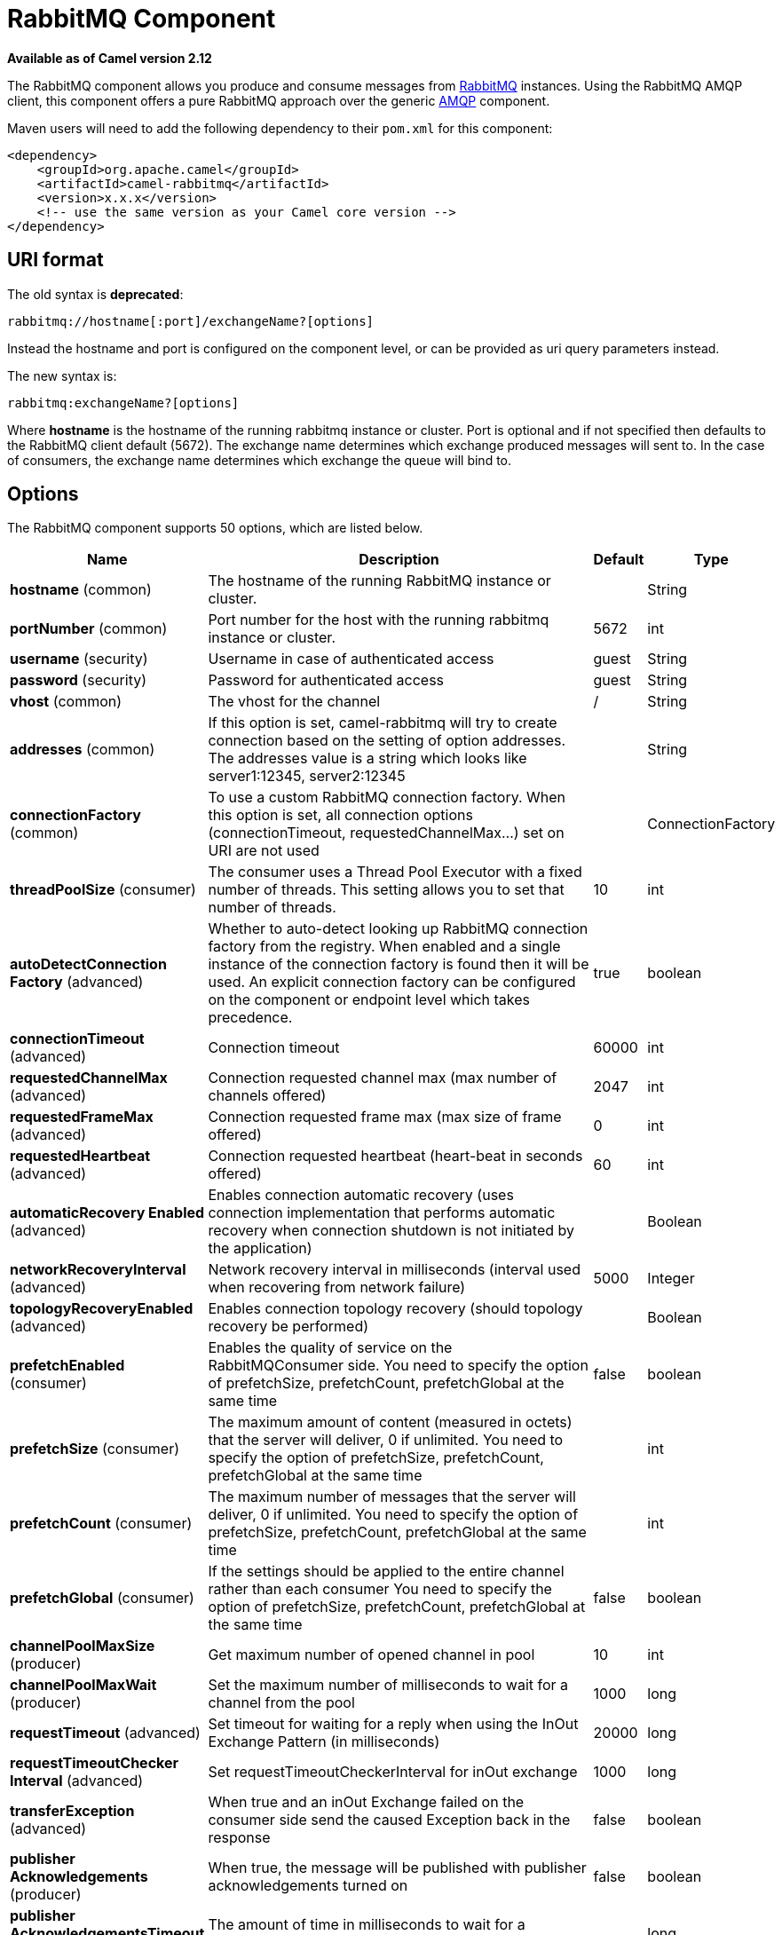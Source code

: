 [[rabbitmq-component]]
= RabbitMQ Component

*Available as of Camel version 2.12*

The RabbitMQ component allows you produce and consume messages from
http://www.rabbitmq.com/[RabbitMQ] instances. Using the RabbitMQ AMQP
client, this component offers a pure RabbitMQ approach over the generic
http://camel.apache.org/amqp.html[AMQP] component.

Maven users will need to add the following dependency to their `pom.xml`
for this component:

[source,xml]
----
<dependency>
    <groupId>org.apache.camel</groupId>
    <artifactId>camel-rabbitmq</artifactId>
    <version>x.x.x</version>
    <!-- use the same version as your Camel core version -->
</dependency>
----

== URI format

The old syntax is *deprecated*:
[source,text]
----
rabbitmq://hostname[:port]/exchangeName?[options]
----

Instead the hostname and port is configured on the component level, or
can be provided as uri query parameters instead.

The new syntax is:
[source,text]
----
rabbitmq:exchangeName?[options]
----

Where *hostname* is the hostname of the running rabbitmq instance or
cluster. Port is optional and if not specified then defaults to the
RabbitMQ client default (5672). The exchange name determines which
exchange produced messages will sent to. In the case of consumers, the
exchange name determines which exchange the queue will bind to.

== Options

// component options: START
The RabbitMQ component supports 50 options, which are listed below.



[width="100%",cols="2,5,^1,2",options="header"]
|===
| Name | Description | Default | Type
| *hostname* (common) | The hostname of the running RabbitMQ instance or cluster. |  | String
| *portNumber* (common) | Port number for the host with the running rabbitmq instance or cluster. | 5672 | int
| *username* (security) | Username in case of authenticated access | guest | String
| *password* (security) | Password for authenticated access | guest | String
| *vhost* (common) | The vhost for the channel | / | String
| *addresses* (common) | If this option is set, camel-rabbitmq will try to create connection based on the setting of option addresses. The addresses value is a string which looks like server1:12345, server2:12345 |  | String
| *connectionFactory* (common) | To use a custom RabbitMQ connection factory. When this option is set, all connection options (connectionTimeout, requestedChannelMax...) set on URI are not used |  | ConnectionFactory
| *threadPoolSize* (consumer) | The consumer uses a Thread Pool Executor with a fixed number of threads. This setting allows you to set that number of threads. | 10 | int
| *autoDetectConnection Factory* (advanced) | Whether to auto-detect looking up RabbitMQ connection factory from the registry. When enabled and a single instance of the connection factory is found then it will be used. An explicit connection factory can be configured on the component or endpoint level which takes precedence. | true | boolean
| *connectionTimeout* (advanced) | Connection timeout | 60000 | int
| *requestedChannelMax* (advanced) | Connection requested channel max (max number of channels offered) | 2047 | int
| *requestedFrameMax* (advanced) | Connection requested frame max (max size of frame offered) | 0 | int
| *requestedHeartbeat* (advanced) | Connection requested heartbeat (heart-beat in seconds offered) | 60 | int
| *automaticRecovery Enabled* (advanced) | Enables connection automatic recovery (uses connection implementation that performs automatic recovery when connection shutdown is not initiated by the application) |  | Boolean
| *networkRecoveryInterval* (advanced) | Network recovery interval in milliseconds (interval used when recovering from network failure) | 5000 | Integer
| *topologyRecoveryEnabled* (advanced) | Enables connection topology recovery (should topology recovery be performed) |  | Boolean
| *prefetchEnabled* (consumer) | Enables the quality of service on the RabbitMQConsumer side. You need to specify the option of prefetchSize, prefetchCount, prefetchGlobal at the same time | false | boolean
| *prefetchSize* (consumer) | The maximum amount of content (measured in octets) that the server will deliver, 0 if unlimited. You need to specify the option of prefetchSize, prefetchCount, prefetchGlobal at the same time |  | int
| *prefetchCount* (consumer) | The maximum number of messages that the server will deliver, 0 if unlimited. You need to specify the option of prefetchSize, prefetchCount, prefetchGlobal at the same time |  | int
| *prefetchGlobal* (consumer) | If the settings should be applied to the entire channel rather than each consumer You need to specify the option of prefetchSize, prefetchCount, prefetchGlobal at the same time | false | boolean
| *channelPoolMaxSize* (producer) | Get maximum number of opened channel in pool | 10 | int
| *channelPoolMaxWait* (producer) | Set the maximum number of milliseconds to wait for a channel from the pool | 1000 | long
| *requestTimeout* (advanced) | Set timeout for waiting for a reply when using the InOut Exchange Pattern (in milliseconds) | 20000 | long
| *requestTimeoutChecker Interval* (advanced) | Set requestTimeoutCheckerInterval for inOut exchange | 1000 | long
| *transferException* (advanced) | When true and an inOut Exchange failed on the consumer side send the caused Exception back in the response | false | boolean
| *publisher Acknowledgements* (producer) | When true, the message will be published with publisher acknowledgements turned on | false | boolean
| *publisher AcknowledgementsTimeout* (producer) | The amount of time in milliseconds to wait for a basic.ack response from RabbitMQ server |  | long
| *guaranteedDeliveries* (producer) | When true, an exception will be thrown when the message cannot be delivered (basic.return) and the message is marked as mandatory. PublisherAcknowledgement will also be activated in this case. See also publisher acknowledgements - When will messages be confirmed. | false | boolean
| *mandatory* (producer) | This flag tells the server how to react if the message cannot be routed to a queue. If this flag is set, the server will return an unroutable message with a Return method. If this flag is zero, the server silently drops the message. If the header is present rabbitmq.MANDATORY it will override this option. | false | boolean
| *immediate* (producer) | This flag tells the server how to react if the message cannot be routed to a queue consumer immediately. If this flag is set, the server will return an undeliverable message with a Return method. If this flag is zero, the server will queue the message, but with no guarantee that it will ever be consumed. If the header is present rabbitmq.IMMEDIATE it will override this option. | false | boolean
| *args* (advanced) | Specify arguments for configuring the different RabbitMQ concepts, a different prefix is required for each: Exchange: arg.exchange. Queue: arg.queue. Binding: arg.binding. For example to declare a queue with message ttl argument: \http://localhost:5672/exchange/queueargs=arg.queue.x-message-ttl=60000 |  | Map
| *clientProperties* (advanced) | Connection client properties (client info used in negotiating with the server) |  | Map
| *sslProtocol* (security) | Enables SSL on connection, accepted value are true, TLS and 'SSLv3 |  | String
| *trustManager* (security) | Configure SSL trust manager, SSL should be enabled for this option to be effective |  | TrustManager
| *autoAck* (consumer) | If messages should be auto acknowledged | true | boolean
| *autoDelete* (common) | If it is true, the exchange will be deleted when it is no longer in use | true | boolean
| *durable* (common) | If we are declaring a durable exchange (the exchange will survive a server restart) | true | boolean
| *exclusive* (common) | Exclusive queues may only be accessed by the current connection, and are deleted when that connection closes. | false | boolean
| *exclusiveConsumer* (consumer) | Request exclusive access to the queue (meaning only this consumer can access the queue). This is useful when you want a long-lived shared queue to be temporarily accessible by just one consumer. | false | boolean
| *passive* (common) | Passive queues depend on the queue already to be available at RabbitMQ. | false | boolean
| *skipQueueDeclare* (common) | If true the producer will not declare and bind a queue. This can be used for directing messages via an existing routing key. | false | boolean
| *skipQueueBind* (common) | If true the queue will not be bound to the exchange after declaring it | false | boolean
| *skipExchangeDeclare* (common) | This can be used if we need to declare the queue but not the exchange | false | boolean
| *declare* (common) | If the option is true, camel declare the exchange and queue name and bind them together. If the option is false, camel won't declare the exchange and queue name on the server. | true | boolean
| *deadLetterExchange* (common) | The name of the dead letter exchange |  | String
| *deadLetterQueue* (common) | The name of the dead letter queue |  | String
| *deadLetterRoutingKey* (common) | The routing key for the dead letter exchange |  | String
| *deadLetterExchangeType* (common) | The type of the dead letter exchange | direct | String
| *allowNullHeaders* (producer) | Allow pass null values to header | false | boolean
| *basicPropertyBinding* (advanced) | Whether the component should use basic property binding (Camel 2.x) or the newer property binding with additional capabilities | false | boolean
|===
// component options: END


// endpoint options: START
The RabbitMQ endpoint is configured using URI syntax:

----
rabbitmq:exchangeName
----

with the following path and query parameters:

=== Path Parameters (1 parameters):


[width="100%",cols="2,5,^1,2",options="header"]
|===
| Name | Description | Default | Type
| *exchangeName* | *Required* The exchange name determines which exchange produced messages will sent to. In the case of consumers, the exchange name determines which exchange the queue will bind to. |  | String
|===


=== Query Parameters (59 parameters):


[width="100%",cols="2,5,^1,2",options="header"]
|===
| Name | Description | Default | Type
| *addresses* (common) | If this option is set, camel-rabbitmq will try to create connection based on the setting of option addresses. The addresses value is a string which looks like server1:12345, server2:12345 |  | Address[]
| *autoDelete* (common) | If it is true, the exchange will be deleted when it is no longer in use | true | boolean
| *automaticRecoveryEnabled* (common) | Enables connection automatic recovery (uses connection implementation that performs automatic recovery when existing connection has failures) | true | Boolean
| *connectionFactory* (common) | To use a custom RabbitMQ connection factory. When this option is set, all connection options (connectionTimeout, requestedChannelMax...) set on URI are not used |  | ConnectionFactory
| *deadLetterExchange* (common) | The name of the dead letter exchange |  | String
| *deadLetterExchangeType* (common) | The type of the dead letter exchange | direct | String
| *deadLetterQueue* (common) | The name of the dead letter queue |  | String
| *deadLetterRoutingKey* (common) | The routing key for the dead letter exchange |  | String
| *declare* (common) | If the option is true, camel declare the exchange and queue name and bind them together. If the option is false, camel won't declare the exchange and queue name on the server. | true | boolean
| *durable* (common) | If we are declaring a durable exchange (the exchange will survive a server restart) | true | boolean
| *exchangeType* (common) | The exchange type such as direct or topic. | direct | String
| *exclusive* (common) | Exclusive queues may only be accessed by the current connection, and are deleted when that connection closes. | false | boolean
| *hostname* (common) | The hostname of the running rabbitmq instance or cluster. |  | String
| *passive* (common) | Passive queues depend on the queue already to be available at RabbitMQ. | false | boolean
| *portNumber* (common) | Port number for the host with the running rabbitmq instance or cluster. Default value is 5672. |  | int
| *queue* (common) | The queue to receive messages from |  | String
| *routingKey* (common) | The routing key to use when binding a consumer queue to the exchange. For producer routing keys, you set the header rabbitmq.ROUTING_KEY. |  | String
| *skipExchangeDeclare* (common) | This can be used if we need to declare the queue but not the exchange | false | boolean
| *skipQueueBind* (common) | If true the queue will not be bound to the exchange after declaring it | false | boolean
| *skipQueueDeclare* (common) | If true the producer will not declare and bind a queue. This can be used for directing messages via an existing routing key. | false | boolean
| *vhost* (common) | The vhost for the channel | / | String
| *autoAck* (consumer) | If messages should be auto acknowledged | true | boolean
| *bridgeErrorHandler* (consumer) | Allows for bridging the consumer to the Camel routing Error Handler, which mean any exceptions occurred while the consumer is trying to pickup incoming messages, or the likes, will now be processed as a message and handled by the routing Error Handler. By default the consumer will use the org.apache.camel.spi.ExceptionHandler to deal with exceptions, that will be logged at WARN or ERROR level and ignored. | false | boolean
| *concurrentConsumers* (consumer) | Number of concurrent consumers when consuming from broker. (eg similar as to the same option for the JMS component). | 1 | int
| *exclusiveConsumer* (consumer) | Request exclusive access to the queue (meaning only this consumer can access the queue). This is useful when you want a long-lived shared queue to be temporarily accessible by just one consumer. | false | boolean
| *prefetchCount* (consumer) | The maximum number of messages that the server will deliver, 0 if unlimited. You need to specify the option of prefetchSize, prefetchCount, prefetchGlobal at the same time |  | int
| *prefetchEnabled* (consumer) | Enables the quality of service on the RabbitMQConsumer side. You need to specify the option of prefetchSize, prefetchCount, prefetchGlobal at the same time | false | boolean
| *prefetchGlobal* (consumer) | If the settings should be applied to the entire channel rather than each consumer You need to specify the option of prefetchSize, prefetchCount, prefetchGlobal at the same time | false | boolean
| *prefetchSize* (consumer) | The maximum amount of content (measured in octets) that the server will deliver, 0 if unlimited. You need to specify the option of prefetchSize, prefetchCount, prefetchGlobal at the same time |  | int
| *exceptionHandler* (consumer) | To let the consumer use a custom ExceptionHandler. Notice if the option bridgeErrorHandler is enabled then this option is not in use. By default the consumer will deal with exceptions, that will be logged at WARN or ERROR level and ignored. |  | ExceptionHandler
| *exchangePattern* (consumer) | Sets the exchange pattern when the consumer creates an exchange. |  | ExchangePattern
| *threadPoolSize* (consumer) | The consumer uses a Thread Pool Executor with a fixed number of threads. This setting allows you to set that number of threads. | 10 | int
| *allowNullHeaders* (producer) | Allow pass null values to header | false | boolean
| *bridgeEndpoint* (producer) | If the bridgeEndpoint is true, the producer will ignore the message header of rabbitmq.EXCHANGE_NAME and rabbitmq.ROUTING_KEY | false | boolean
| *channelPoolMaxSize* (producer) | Get maximum number of opened channel in pool | 10 | int
| *channelPoolMaxWait* (producer) | Set the maximum number of milliseconds to wait for a channel from the pool | 1000 | long
| *guaranteedDeliveries* (producer) | When true, an exception will be thrown when the message cannot be delivered (basic.return) and the message is marked as mandatory. PublisherAcknowledgement will also be activated in this case. See also publisher acknowledgements - When will messages be confirmed. | false | boolean
| *immediate* (producer) | This flag tells the server how to react if the message cannot be routed to a queue consumer immediately. If this flag is set, the server will return an undeliverable message with a Return method. If this flag is zero, the server will queue the message, but with no guarantee that it will ever be consumed. If the header is present rabbitmq.IMMEDIATE it will override this option. | false | boolean
| *lazyStartProducer* (producer) | Whether the producer should be started lazy (on the first message). By starting lazy you can use this to allow CamelContext and routes to startup in situations where a producer may otherwise fail during starting and cause the route to fail being started. By deferring this startup to be lazy then the startup failure can be handled during routing messages via Camel's routing error handlers. Beware that when the first message is processed then creating and starting the producer may take a little time and prolong the total processing time of the processing. | false | boolean
| *mandatory* (producer) | This flag tells the server how to react if the message cannot be routed to a queue. If this flag is set, the server will return an unroutable message with a Return method. If this flag is zero, the server silently drops the message. If the header is present rabbitmq.MANDATORY it will override this option. | false | boolean
| *publisherAcknowledgements* (producer) | When true, the message will be published with publisher acknowledgements turned on | false | boolean
| *publisherAcknowledgements Timeout* (producer) | The amount of time in milliseconds to wait for a basic.ack response from RabbitMQ server |  | long
| *args* (advanced) | Specify arguments for configuring the different RabbitMQ concepts, a different prefix is required for each: Exchange: arg.exchange. Queue: arg.queue. Binding: arg.binding. For example to declare a queue with message ttl argument: \http://localhost:5672/exchange/queueargs=arg.queue.x-message-ttl=60000 |  | Map
| *basicPropertyBinding* (advanced) | Whether the endpoint should use basic property binding (Camel 2.x) or the newer property binding with additional capabilities | false | boolean
| *clientProperties* (advanced) | Connection client properties (client info used in negotiating with the server) |  | Map
| *connectionTimeout* (advanced) | Connection timeout | 60000 | int
| *networkRecoveryInterval* (advanced) | Network recovery interval in milliseconds (interval used when recovering from network failure) | 5000 | Integer
| *requestedChannelMax* (advanced) | Connection requested channel max (max number of channels offered) | 2047 | int
| *requestedFrameMax* (advanced) | Connection requested frame max (max size of frame offered) | 0 | int
| *requestedHeartbeat* (advanced) | Connection requested heartbeat (heart-beat in seconds offered) | 60 | int
| *requestTimeout* (advanced) | Set timeout for waiting for a reply when using the InOut Exchange Pattern (in milliseconds) | 20000 | long
| *requestTimeoutChecker Interval* (advanced) | Set requestTimeoutCheckerInterval for inOut exchange | 1000 | long
| *synchronous* (advanced) | Sets whether synchronous processing should be strictly used, or Camel is allowed to use asynchronous processing (if supported). | false | boolean
| *topologyRecoveryEnabled* (advanced) | Enables connection topology recovery (should topology recovery be performed) |  | Boolean
| *transferException* (advanced) | When true and an inOut Exchange failed on the consumer side send the caused Exception back in the response | false | boolean
| *password* (security) | Password for authenticated access | guest | String
| *sslProtocol* (security) | Enables SSL on connection, accepted value are true, TLS and 'SSLv3 |  | String
| *trustManager* (security) | Configure SSL trust manager, SSL should be enabled for this option to be effective |  | TrustManager
| *username* (security) | Username in case of authenticated access | guest | String
|===
// endpoint options: END
// spring-boot-auto-configure options: START
== Spring Boot Auto-Configuration

When using Spring Boot make sure to use the following Maven dependency to have support for auto configuration:

[source,xml]
----
<dependency>
  <groupId>org.apache.camel</groupId>
  <artifactId>camel-rabbitmq-starter</artifactId>
  <version>x.x.x</version>
  <!-- use the same version as your Camel core version -->
</dependency>
----


The component supports 51 options, which are listed below.



[width="100%",cols="2,5,^1,2",options="header"]
|===
| Name | Description | Default | Type
| *camel.component.rabbitmq.addresses* | If this option is set, camel-rabbitmq will try to create connection based on the setting of option addresses. The addresses value is a string which looks like server1:12345, server2:12345 |  | String
| *camel.component.rabbitmq.allow-null-headers* | Allow pass null values to header | false | Boolean
| *camel.component.rabbitmq.args* | Specify arguments for configuring the different RabbitMQ concepts, a different prefix is required for each: Exchange: arg.exchange. Queue: arg.queue. Binding: arg.binding. For example to declare a queue with message ttl argument: \http://localhost:5672/exchange/queueargs=arg.queue.x-message-ttl=60000 |  | Map
| *camel.component.rabbitmq.auto-ack* | If messages should be auto acknowledged | true | Boolean
| *camel.component.rabbitmq.auto-delete* | If it is true, the exchange will be deleted when it is no longer in use | true | Boolean
| *camel.component.rabbitmq.auto-detect-connection-factory* | Whether to auto-detect looking up RabbitMQ connection factory from the registry. When enabled and a single instance of the connection factory is found then it will be used. An explicit connection factory can be configured on the component or endpoint level which takes precedence. | true | Boolean
| *camel.component.rabbitmq.automatic-recovery-enabled* | Enables connection automatic recovery (uses connection implementation that performs automatic recovery when connection shutdown is not initiated by the application) |  | Boolean
| *camel.component.rabbitmq.basic-property-binding* | Whether the component should use basic property binding (Camel 2.x) or the newer property binding with additional capabilities | false | Boolean
| *camel.component.rabbitmq.channel-pool-max-size* | Get maximum number of opened channel in pool | 10 | Integer
| *camel.component.rabbitmq.channel-pool-max-wait* | Set the maximum number of milliseconds to wait for a channel from the pool | 1000 | Long
| *camel.component.rabbitmq.client-properties* | Connection client properties (client info used in negotiating with the server) |  | Map
| *camel.component.rabbitmq.connection-factory* | To use a custom RabbitMQ connection factory. When this option is set, all connection options (connectionTimeout, requestedChannelMax...) set on URI are not used. The option is a com.rabbitmq.client.ConnectionFactory type. |  | String
| *camel.component.rabbitmq.connection-timeout* | Connection timeout | 60000 | Integer
| *camel.component.rabbitmq.dead-letter-exchange* | The name of the dead letter exchange |  | String
| *camel.component.rabbitmq.dead-letter-exchange-type* | The type of the dead letter exchange | direct | String
| *camel.component.rabbitmq.dead-letter-queue* | The name of the dead letter queue |  | String
| *camel.component.rabbitmq.dead-letter-routing-key* | The routing key for the dead letter exchange |  | String
| *camel.component.rabbitmq.declare* | If the option is true, camel declare the exchange and queue name and bind them together. If the option is false, camel won't declare the exchange and queue name on the server. | true | Boolean
| *camel.component.rabbitmq.durable* | If we are declaring a durable exchange (the exchange will survive a server restart) | true | Boolean
| *camel.component.rabbitmq.enabled* | Enable rabbitmq component | true | Boolean
| *camel.component.rabbitmq.exclusive* | Exclusive queues may only be accessed by the current connection, and are deleted when that connection closes. | false | Boolean
| *camel.component.rabbitmq.exclusive-consumer* | Request exclusive access to the queue (meaning only this consumer can access the queue). This is useful when you want a long-lived shared queue to be temporarily accessible by just one consumer. | false | Boolean
| *camel.component.rabbitmq.guaranteed-deliveries* | When true, an exception will be thrown when the message cannot be delivered (basic.return) and the message is marked as mandatory. PublisherAcknowledgement will also be activated in this case. See also publisher acknowledgements - When will messages be confirmed. | false | Boolean
| *camel.component.rabbitmq.hostname* | The hostname of the running RabbitMQ instance or cluster. |  | String
| *camel.component.rabbitmq.immediate* | This flag tells the server how to react if the message cannot be routed to a queue consumer immediately. If this flag is set, the server will return an undeliverable message with a Return method. If this flag is zero, the server will queue the message, but with no guarantee that it will ever be consumed. If the header is present rabbitmq.IMMEDIATE it will override this option. | false | Boolean
| *camel.component.rabbitmq.mandatory* | This flag tells the server how to react if the message cannot be routed to a queue. If this flag is set, the server will return an unroutable message with a Return method. If this flag is zero, the server silently drops the message. If the header is present rabbitmq.MANDATORY it will override this option. | false | Boolean
| *camel.component.rabbitmq.network-recovery-interval* | Network recovery interval in milliseconds (interval used when recovering from network failure) | 5000 | Integer
| *camel.component.rabbitmq.passive* | Passive queues depend on the queue already to be available at RabbitMQ. | false | Boolean
| *camel.component.rabbitmq.password* | Password for authenticated access | guest | String
| *camel.component.rabbitmq.port-number* | Port number for the host with the running rabbitmq instance or cluster. | 5672 | Integer
| *camel.component.rabbitmq.prefetch-count* | The maximum number of messages that the server will deliver, 0 if unlimited. You need to specify the option of prefetchSize, prefetchCount, prefetchGlobal at the same time |  | Integer
| *camel.component.rabbitmq.prefetch-enabled* | Enables the quality of service on the RabbitMQConsumer side. You need to specify the option of prefetchSize, prefetchCount, prefetchGlobal at the same time | false | Boolean
| *camel.component.rabbitmq.prefetch-global* | If the settings should be applied to the entire channel rather than each consumer You need to specify the option of prefetchSize, prefetchCount, prefetchGlobal at the same time | false | Boolean
| *camel.component.rabbitmq.prefetch-size* | The maximum amount of content (measured in octets) that the server will deliver, 0 if unlimited. You need to specify the option of prefetchSize, prefetchCount, prefetchGlobal at the same time |  | Integer
| *camel.component.rabbitmq.publisher-acknowledgements* | When true, the message will be published with publisher acknowledgements turned on | false | Boolean
| *camel.component.rabbitmq.publisher-acknowledgements-timeout* | The amount of time in milliseconds to wait for a basic.ack response from RabbitMQ server |  | Long
| *camel.component.rabbitmq.request-timeout* | Set timeout for waiting for a reply when using the InOut Exchange Pattern (in milliseconds) | 20000 | Long
| *camel.component.rabbitmq.request-timeout-checker-interval* | Set requestTimeoutCheckerInterval for inOut exchange | 1000 | Long
| *camel.component.rabbitmq.requested-channel-max* | Connection requested channel max (max number of channels offered) | 2047 | Integer
| *camel.component.rabbitmq.requested-frame-max* | Connection requested frame max (max size of frame offered) | 0 | Integer
| *camel.component.rabbitmq.requested-heartbeat* | Connection requested heartbeat (heart-beat in seconds offered) | 60 | Integer
| *camel.component.rabbitmq.skip-exchange-declare* | This can be used if we need to declare the queue but not the exchange | false | Boolean
| *camel.component.rabbitmq.skip-queue-bind* | If true the queue will not be bound to the exchange after declaring it | false | Boolean
| *camel.component.rabbitmq.skip-queue-declare* | If true the producer will not declare and bind a queue. This can be used for directing messages via an existing routing key. | false | Boolean
| *camel.component.rabbitmq.ssl-protocol* | Enables SSL on connection, accepted value are true, TLS and 'SSLv3 |  | String
| *camel.component.rabbitmq.thread-pool-size* | The consumer uses a Thread Pool Executor with a fixed number of threads. This setting allows you to set that number of threads. | 10 | Integer
| *camel.component.rabbitmq.topology-recovery-enabled* | Enables connection topology recovery (should topology recovery be performed) |  | Boolean
| *camel.component.rabbitmq.transfer-exception* | When true and an inOut Exchange failed on the consumer side send the caused Exception back in the response | false | Boolean
| *camel.component.rabbitmq.trust-manager* | Configure SSL trust manager, SSL should be enabled for this option to be effective. The option is a javax.net.ssl.TrustManager type. |  | String
| *camel.component.rabbitmq.username* | Username in case of authenticated access | guest | String
| *camel.component.rabbitmq.vhost* | The vhost for the channel | / | String
|===
// spring-boot-auto-configure options: END



See
http://www.rabbitmq.com/releases/rabbitmq-java-client/current-javadoc/com/rabbitmq/client/ConnectionFactory.html[http://www.rabbitmq.com/releases/rabbitmq-java-client/current-javadoc/com/rabbitmq/client/ConnectionFactory.html]
and the AMQP specification for more information on connection options.

== Using connection factory

To connect to RabbitMQ you can setup a `ConnectionFactory` (same as with JMS) with the login details such as:

[source,xml]
----
<bean id="rabbitConnectionFactory" class="com.rabbitmq.client.ConnectionFactory">
  <property name="host" value="localhost"/>
  <property name="port" value="5672"/>
  <property name="username" value="camel"/>
  <property name="password" value="bugsbunny"/>
</bean>

And then refer to the connection factory in the endpoint uri as shown below:

<camelContext>
  <route>
    <from uri="direct:rabbitMQEx2"/>
    <to uri="rabbitmq:ex2?connectionFactory=#rabbitConnectionFactory"/>
  </route>
</camelContext>
----

The `ConnectionFactory` is auto-detected by default, so you can just do

[source,xml]
----
<camelContext>
  <route>
    <from uri="direct:rabbitMQEx2"/>
    <to uri="rabbitmq:ex2"/>
  </route>
</camelContext>
----


== Message Headers

The following headers are set on exchanges when consuming messages.

[width="100%",cols="10%,90%",options="header",]
|===
|Property |Value

|`rabbitmq.ROUTING_KEY` |The routing key that was used to receive the message, or the routing key
that will be used when producing a message

|`rabbitmq.EXCHANGE_NAME` |The exchange the message was received from

|`rabbitmq.DELIVERY_TAG` |The rabbitmq delivery tag of the received message

|`rabbitmq.REDELIVERY_TAG` |Whether the message is a redelivered

|`rabbitmq.REQUEUE` |This is used by the consumer to control rejection of the
message. When the consumer is complete processing the exchange, and if
the exchange failed, then the consumer is going to reject the message
from the RabbitMQ broker. The value of this header controls this
behavior. If the value is false (by default) then the message is
discarded/dead-lettered. If the value is true, then the message is
re-queued. 
|===

The following headers are used by the producer. If these are set on the
camel exchange then they will be set on the RabbitMQ message.

[width="100%",cols="10%,90%",options="header",]
|===
|Property |Value

|`rabbitmq.ROUTING_KEY` |The routing key that will be used when sending the message

|`rabbitmq.EXCHANGE_NAME` |The exchange the message was received from

|`rabbitmq.EXCHANGE_OVERRIDE_NAME` |Used for force sending the message to this exchange instead of the endpoint configured name on the producer

|`rabbitmq.CONTENT_TYPE` |The contentType to set on the RabbitMQ message

|`rabbitmq.PRIORITY` |The priority header to set on the RabbitMQ message

|`rabbitmq.CORRELATIONID` |The correlationId to set on the RabbitMQ message

|`rabbitmq.MESSAGE_ID` |The message id to set on the RabbitMQ message

|`rabbitmq.DELIVERY_MODE` |If the message should be persistent or not

|`rabbitmq.USERID` |The userId to set on the RabbitMQ message

|`rabbitmq.CLUSTERID` |The clusterId to set on the RabbitMQ message

|`rabbitmq.REPLY_TO` |The replyTo to set on the RabbitMQ message

|`rabbitmq.CONTENT_ENCODING` |The contentEncoding to set on the RabbitMQ message

|`rabbitmq.TYPE` |The type to set on the RabbitMQ message

|`rabbitmq.EXPIRATION` |The expiration to set on the RabbitMQ message

|`rabbitmq.TIMESTAMP` |The timestamp to set on the RabbitMQ message

|`rabbitmq.APP_ID` |The appId to set on the RabbitMQ message
|===

Headers are set by the consumer once the message is received. The
producer will also set the headers for downstream processors once the
exchange has taken place. Any headers set prior to production that the
producer sets will be overriden.

== Message Body

The component will use the camel exchange in body as the rabbit mq
message body. The camel exchange in object must be convertible to a byte
array. Otherwise the producer will throw an exception of unsupported
body type.

== Samples

To receive messages from a queue that is bound to an exchange A with the
routing key B,

[source,java]
----
from("rabbitmq:A?routingKey=B")
----

To receive messages from a queue with a single thread with auto
acknowledge disabled.

[source,java]
----
from("rabbitmq:A?routingKey=B&threadPoolSize=1&autoAck=false")
----

To send messages to an exchange called C

[source,java]
----
to("rabbitmq:C")
----

Declaring a headers exchange and queue

[source,java]
----
from("rabbitmq:ex?exchangeType=headers&queue=q&bindingArgs=#bindArgs")
----

and place corresponding `Map<String, Object>` with the id of "bindArgs" in the Registry.

For example declaring a method in spring

[source,java]
----
@Bean(name="bindArgs")
public Map<String, Object> bindArgsBuilder() {
    return Collections.singletonMap("foo", "bar");
}
----

